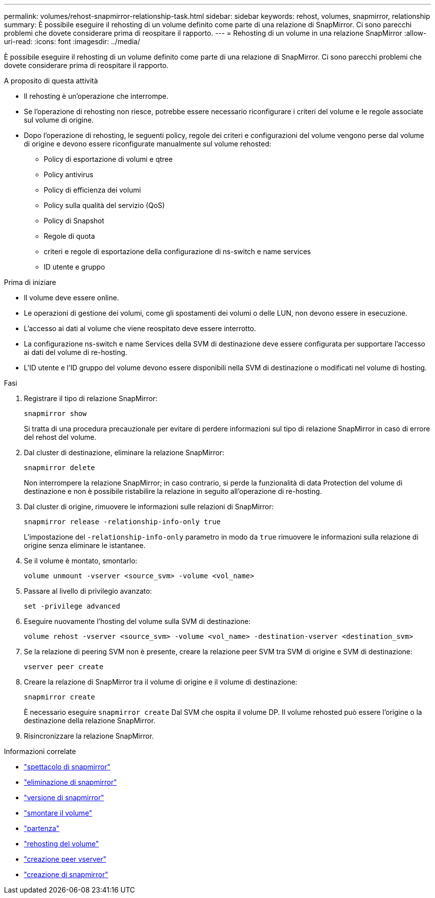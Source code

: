 ---
permalink: volumes/rehost-snapmirror-relationship-task.html 
sidebar: sidebar 
keywords: rehost, volumes, snapmirror, relationship 
summary: È possibile eseguire il rehosting di un volume definito come parte di una relazione di SnapMirror. Ci sono parecchi problemi che dovete considerare prima di reospitare il rapporto. 
---
= Rehosting di un volume in una relazione SnapMirror
:allow-uri-read: 
:icons: font
:imagesdir: ../media/


[role="lead"]
È possibile eseguire il rehosting di un volume definito come parte di una relazione di SnapMirror. Ci sono parecchi problemi che dovete considerare prima di reospitare il rapporto.

.A proposito di questa attività
* Il rehosting è un'operazione che interrompe.
* Se l'operazione di rehosting non riesce, potrebbe essere necessario riconfigurare i criteri del volume e le regole associate sul volume di origine.
* Dopo l'operazione di rehosting, le seguenti policy, regole dei criteri e configurazioni del volume vengono perse dal volume di origine e devono essere riconfigurate manualmente sul volume rehosted:
+
** Policy di esportazione di volumi e qtree
** Policy antivirus
** Policy di efficienza dei volumi
** Policy sulla qualità del servizio (QoS)
** Policy di Snapshot
** Regole di quota
** criteri e regole di esportazione della configurazione di ns-switch e name services
** ID utente e gruppo




.Prima di iniziare
* Il volume deve essere online.
* Le operazioni di gestione dei volumi, come gli spostamenti dei volumi o delle LUN, non devono essere in esecuzione.
* L'accesso ai dati al volume che viene reospitato deve essere interrotto.
* La configurazione ns-switch e name Services della SVM di destinazione deve essere configurata per supportare l'accesso ai dati del volume di re-hosting.
* L'ID utente e l'ID gruppo del volume devono essere disponibili nella SVM di destinazione o modificati nel volume di hosting.


.Fasi
. Registrare il tipo di relazione SnapMirror:
+
`snapmirror show`

+
Si tratta di una procedura precauzionale per evitare di perdere informazioni sul tipo di relazione SnapMirror in caso di errore del rehost del volume.

. Dal cluster di destinazione, eliminare la relazione SnapMirror:
+
`snapmirror delete`

+
Non interrompere la relazione SnapMirror; in caso contrario, si perde la funzionalità di data Protection del volume di destinazione e non è possibile ristabilire la relazione in seguito all'operazione di re-hosting.

. Dal cluster di origine, rimuovere le informazioni sulle relazioni di SnapMirror:
+
`snapmirror release -relationship-info-only true`

+
L'impostazione del `-relationship-info-only` parametro in modo da `true` rimuovere le informazioni sulla relazione di origine senza eliminare le istantanee.

. Se il volume è montato, smontarlo:
+
`volume unmount -vserver <source_svm> -volume <vol_name>`

. Passare al livello di privilegio avanzato:
+
`set -privilege advanced`

. Eseguire nuovamente l'hosting del volume sulla SVM di destinazione:
+
`volume rehost -vserver <source_svm> -volume <vol_name> -destination-vserver <destination_svm>`

. Se la relazione di peering SVM non è presente, creare la relazione peer SVM tra SVM di origine e SVM di destinazione:
+
`vserver peer create`

. Creare la relazione di SnapMirror tra il volume di origine e il volume di destinazione:
+
`snapmirror create`

+
È necessario eseguire `snapmirror create` Dal SVM che ospita il volume DP. Il volume rehosted può essere l'origine o la destinazione della relazione SnapMirror.

. Risincronizzare la relazione SnapMirror.


.Informazioni correlate
* link:https://docs.netapp.com/us-en/ontap-cli/snapmirror-show.html["spettacolo di snapmirror"^]
* link:https://docs.netapp.com/us-en/ontap-cli/snapmirror-delete.html["eliminazione di snapmirror"^]
* link:https://docs.netapp.com/us-en/ontap-cli/snapmirror-release.html["versione di snapmirror"^]
* link:https://docs.netapp.com/us-en/ontap-cli/volume-unmount.html["smontare il volume"^]
* link:https://docs.netapp.com/us-en/ontap-cli/set.html["partenza"^]
* link:https://docs.netapp.com/us-en/ontap-cli/volume-rehost.html["rehosting del volume"^]
* link:https://docs.netapp.com/us-en/ontap-cli/vserver-peer-create.html["creazione peer vserver"^]
* link:https://docs.netapp.com/us-en/ontap-cli/snapmirror-create.html["creazione di snapmirror"^]

